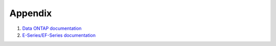 ========
Appendix
========
#. `Data ONTAP documentation <http://mysupport.netapp.com/documentation/productlibrary/index.html?productID=30092>`_

#. `E-Series/EF-Series documentation <https://mysupport.netapp.com/info/web/ECMP1658252.html>`_

